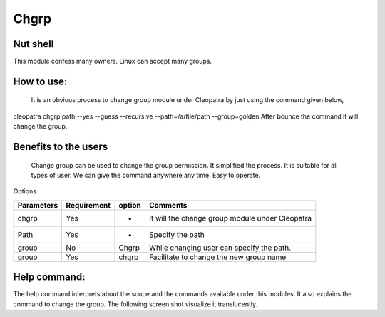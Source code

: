 Chgrp 
=============

Nut shell
--------

This module confess many owners. Linux can accept many groups. 

How to use:	
-----------

  It is an obvious process to change group module under Cleopatra by just using the command given below,
cleopatra chgrp path --yes --guess --recursive --path=/a/file/path --group=golden
After bounce the command it will change the group.

 
Benefits to the users
----------------------

 Change group can be used to change the group permission. It simplified the process. It is suitable for all types of user. We can give the command anywhere any time. Easy to operate.

.. _making-a-table:

Options

=============   ==============   =========    ===================================================
Parameters      Requirement      option       Comments
=============   ==============   =========    ===================================================
chgrp           Yes              -            It will  the change group module under Cleopatra
Path            Yes              -            Specify the path
group           No               Chgrp        While changing user can specify the path.
group           Yes              chgrp        Facilitate to change the new group name
=============   ==============   =========    ===================================================


Help command:
--------------
The help command interprets about the scope and the commands available under this modules. It also explains the command to change the group. The following screen shot visualize it translucently.
 

